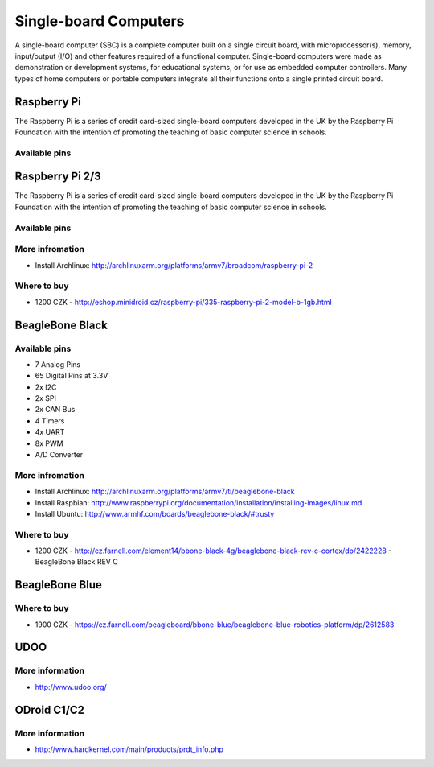 
======================
Single-board Computers
======================

A single-board computer (SBC) is a complete computer built on a single circuit
board, with microprocessor(s), memory, input/output (I/O) and other features
required of a functional computer. Single-board computers were made as
demonstration or development systems, for educational systems, or for use as
embedded computer controllers. Many types of home computers or portable
computers integrate all their functions onto a single printed circuit board.

Raspberry Pi
============

The Raspberry Pi is a series of credit card-sized single-board computers
developed in the UK by the Raspberry Pi Foundation with the intention of
promoting the teaching of basic computer science in schools.

.. figure:: /_static/img/device/raspberry_pi.jpg
   :width: 50 %
   :align: center

Available pins
--------------

.. image :: /_static/img/pinout/rpi.png
   :width: 25 %
   :align: center

Raspberry Pi 2/3
================

The Raspberry Pi is a series of credit card-sized single-board computers
developed in the UK by the Raspberry Pi Foundation with the intention of
promoting the teaching of basic computer science in schools.

.. figure:: /_static/img/device/raspberry_pi_2.jpg
   :width: 50 %
   :align: center

Available pins
--------------

.. image :: /_static/img/pinout/rpi3.png
   :width: 40 %
   :align: center

More infromation
----------------

* Install Archlinux: http://archlinuxarm.org/platforms/armv7/broadcom/raspberry-pi-2

Where to buy
------------

* 1200 CZK - http://eshop.minidroid.cz/raspberry-pi/335-raspberry-pi-2-model-b-1gb.html


BeagleBone Black
================

.. image :: /_static/img/device/beaglebone-black.jpg
   :width: 50 %
   :align: center


Available pins
--------------

.. image :: /_static/img/pinout/bbb.jpg
   :width: 50 %
   :align: center

* 7 Analog Pins
* 65 Digital Pins at 3.3V
* 2x I2C
* 2x SPI
* 2x CAN Bus
* 4 Timers
* 4x UART
* 8x PWM
* A/D Converter

More infromation
----------------

* Install Archlinux: http://archlinuxarm.org/platforms/armv7/ti/beaglebone-black
* Install Raspbian: http://www.raspberrypi.org/documentation/installation/installing-images/linux.md
* Install Ubuntu: http://www.armhf.com/boards/beaglebone-black/#trusty

Where to buy
------------

* 1200 CZK - http://cz.farnell.com/element14/bbone-black-4g/beaglebone-black-rev-c-cortex/dp/2422228  - BeagleBone Black REV C

BeagleBone Blue
===============

.. image :: /_static/img/device/beaglebone-blue.jpg
   :width: 50 %
   :align: center

Where to buy
------------

* 1900 CZK - https://cz.farnell.com/beagleboard/bbone-blue/beaglebone-blue-robotics-platform/dp/2612583


UDOO
====

.. image :: /_static/img/device/udoo.jpg
   :width: 50 %
   :align: center

More information
----------------

* http://www.udoo.org/

ODroid C1/C2
============

.. image :: /_static/img/device/odroid_c1.jpg
   :width: 50 %
   :align: center

More information
----------------

* http://www.hardkernel.com/main/products/prdt_info.php
